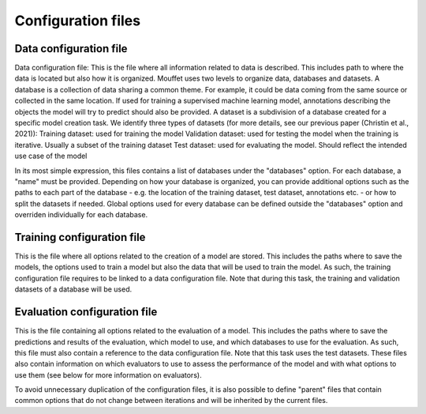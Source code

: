 Configuration files
===================


Data configuration file
-----------------------

Data configuration file: This is the file where all information related to data is described. This includes path to where the data is located but also how it is organized. Mouffet uses two levels to organize data, databases and datasets.
A database is a collection of data sharing a common theme. For example, it could be data coming from the same source or collected in the same location. If used for training a supervised machine learning model, annotations describing the objects the model will try to predict should also be provided.
A dataset is a subdivision of a database created for a specific model creation task. We identify three types of datasets (for more details, see our previous paper (Christin et al., 2021)):
Training dataset: used for training the model
Validation dataset: used for testing the model when the training is iterative. Usually a subset of the training dataset
Test dataset: used for evaluating the model. Should reflect the intended use case of the model

In its most simple expression, this files contains a list of databases under the "databases" option.
For each database, a "name" must be provided. Depending on how your database is organized, you can 
provide additional options such as the paths to each part of the database - e.g. the location of 
the training dataset, test dataset, annotations etc. - or how to split the datasets if needed.
Global options used for every database can be defined outside the "databases" option and overriden individually for each database.

Training configuration file
---------------------------

This is the file where all options related to the creation of a model are stored.
This includes the paths where to save the models, the options used to train a model but also the
data that will be used to train the model. As such, the training configuration file requires to be
linked to a data configuration file. Note that during this task, the training and validation 
datasets of a database will be used.

Evaluation configuration file
-----------------------------

This is the file containing all options related to the evaluation of a model. This includes the 
paths where to save the predictions and results of the evaluation, which model to use, and which
databases to use for the evaluation. As such, this file must also contain a reference to the data
configuration file. Note that this task uses the test datasets. These files also contain
information on which evaluators to use to assess the performance of the model and with what options
to use them (see below for more information on evaluators).


To avoid unnecessary duplication of the configuration files, it is also possible to define "parent" files that contain common options that do not change between iterations and will be inherited by the current files.